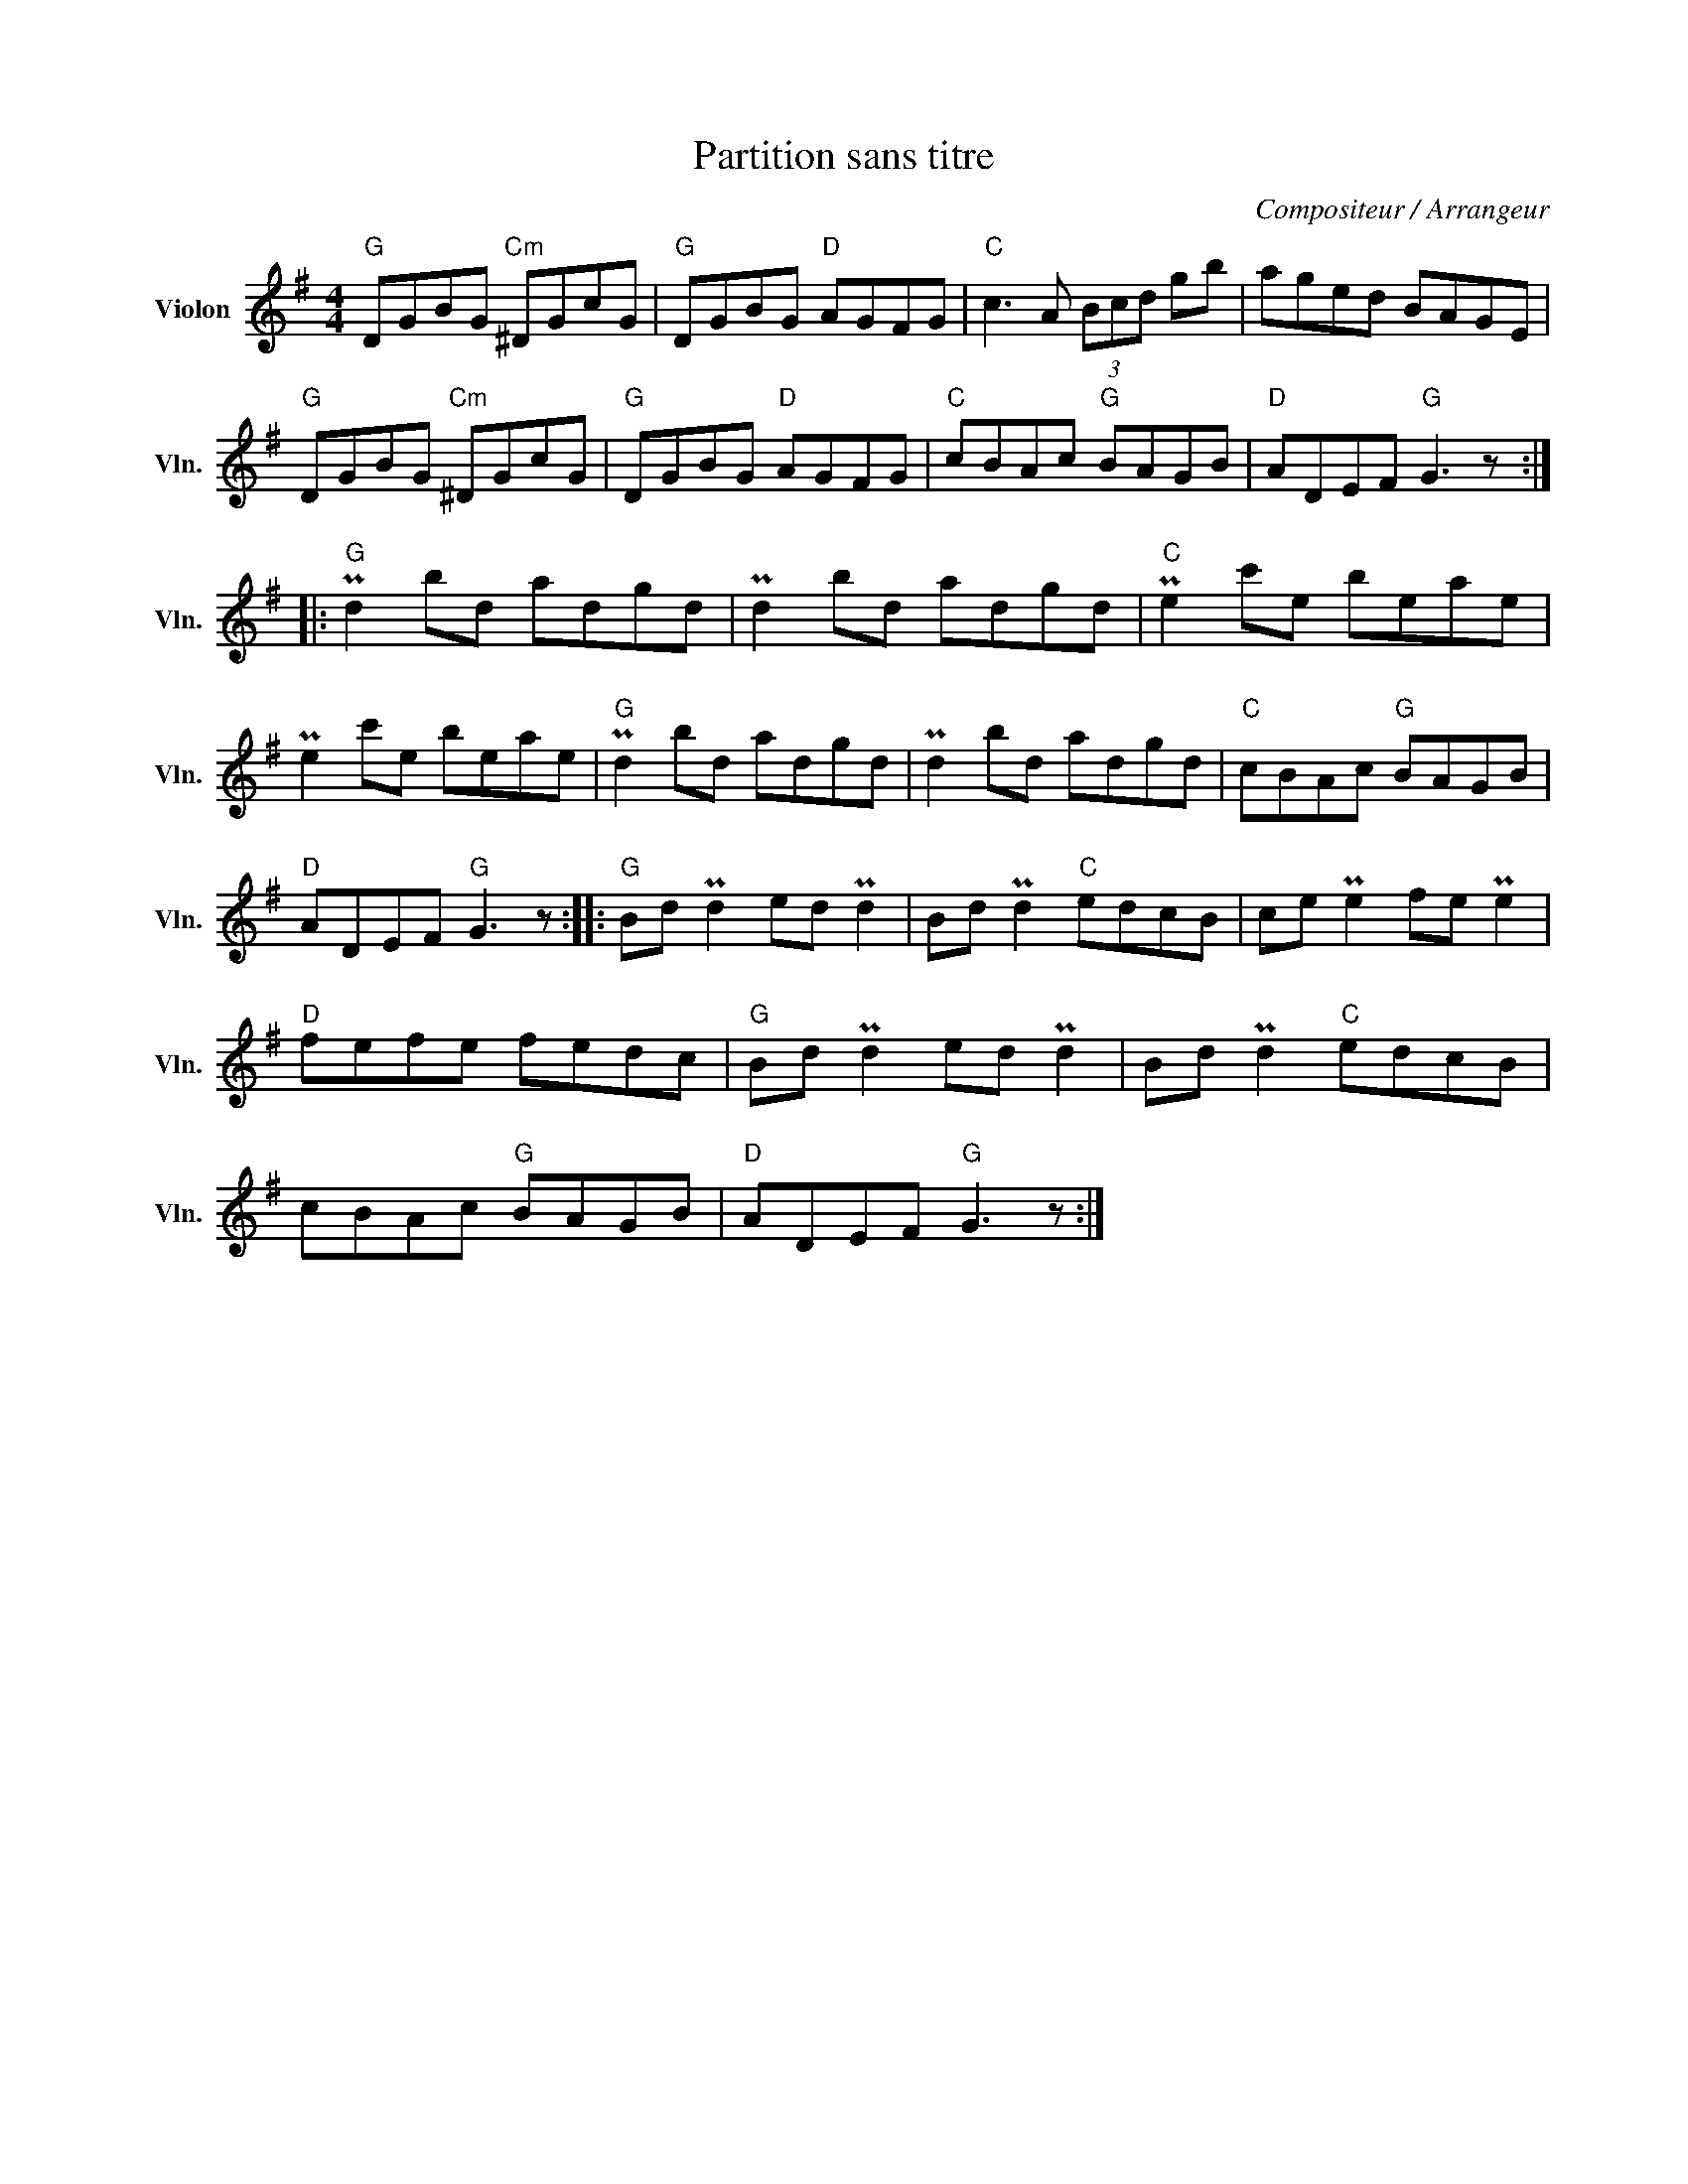 X:1
T:Partition sans titre
C:Compositeur / Arrangeur
L:1/8
M:4/4
I:linebreak $
K:G
V:1 treble nm="Violon" snm="Vln."
V:1
"G" DGBG"Cm" ^DGcG |"G" DGBG"D" AGFG |"C" c3 A (3Bcd gb | aged BAGE |"G" DGBG"Cm" ^DGcG | %5
"G" DGBG"D" AGFG |"C" cBAc"G" BAGB |"D" ADEF"G" G3 z ::"G" Pd2 bd adgd | Pd2 bd adgd | %10
"C" Pe2 c'e beae | Pe2 c'e beae |"G" Pd2 bd adgd | Pd2 bd adgd |"C" cBAc"G" BAGB | %15
"D" ADEF"G" G3 z ::"G" Bd Pd2 ed Pd2 | Bd Pd2"C" edcB | ce Pe2 fe Pe2 |"D" fefe fedc | %20
"G" Bd Pd2 ed Pd2 | Bd Pd2"C" edcB | cBAc"G" BAGB |"D" ADEF"G" G3 z :| %24
